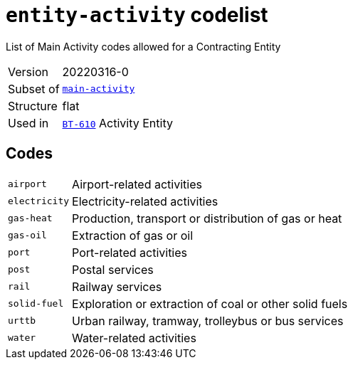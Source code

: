 = `entity-activity` codelist
:navtitle: Codelists

List of Main Activity codes allowed for a Contracting Entity
[horizontal]
Version:: 20220316-0
Subset of:: xref:code-lists/main-activity.adoc[`main-activity`]
Structure:: flat
Used in:: xref:business-terms/BT-610.adoc[`BT-610`] Activity Entity

== Codes
[horizontal]
  `airport`::: Airport-related activities
  `electricity`::: Electricity-related activities
  `gas-heat`::: Production, transport or distribution of gas or heat
  `gas-oil`::: Extraction of gas or oil
  `port`::: Port-related activities
  `post`::: Postal services
  `rail`::: Railway services
  `solid-fuel`::: Exploration or extraction of coal or other solid fuels
  `urttb`::: Urban railway, tramway, trolleybus or bus services
  `water`::: Water-related activities

